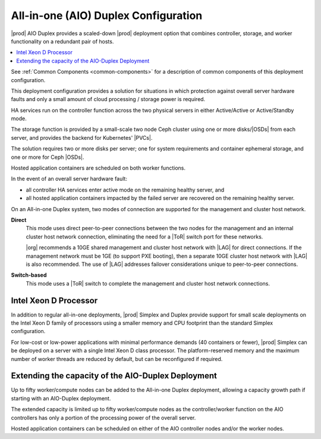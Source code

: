 
.. nex1565202435470
.. _deployment-config-options-all-in-one-duplex-configuration:

=====================================
All-in-one (AIO) Duplex Configuration
=====================================

|prod| AIO Duplex provides a scaled-down |prod| deployment
option that combines controller, storage, and worker functionality on a
redundant pair of hosts.

.. contents::
   :local:
   :depth: 1

.. image:: /deploy_install_guides/r5_release/figures/starlingx-deployment-options-duplex.png
   :width: 800

See :ref:`Common Components <common-components>` for a description of common
components of this deployment configuration.

This deployment configuration provides a solution for situations in which
protection against overall server hardware faults and only a small amount of
cloud processing / storage power is required.

HA services run on the controller function across the two physical servers in
either Active/Active or Active/Standby mode.

The storage function is provided by a small-scale two node Ceph cluster using
one or more disks/|OSDs| from each server, and
provides the backend for Kubernetes' |PVCs|.

The solution requires two or more disks per server; one for system
requirements and container ephemeral storage, and one or more for Ceph
|OSDs|.

Hosted application containers are scheduled on both worker functions.

In the event of an overall server hardware fault:

.. _deployment-config-options-all-in-one-duplex-configuration-ul-jr3-tcy-q3b:

-   all controller HA services enter active mode on the remaining healthy
    server, and

-   all hosted application containers impacted by the failed server are
    recovered on the remaining healthy server.

On an All-in-one Duplex system, two modes of connection are supported for the
management and cluster host network.

**Direct**
    This mode uses direct peer-to-peer connections between the two nodes for
    the management and an internal cluster host network connection,
    eliminating the need for a |ToR| switch port for these
    networks.

    |org| recommends a 10GE shared management and cluster host network with
    |LAG| for direct connections. If the management
    network must be 1GE \(to support PXE booting\), then a separate 10GE
    cluster host network with |LAG| is also
    recommended. The use of |LAG| addresses failover
    considerations unique to peer-to-peer connections.

**Switch-based**
    This mode uses a |ToR| switch to complete the
    management and cluster host network connections.

.. _deployment-config-options-all-in-one-duplex-configuration-section-N10099-N1001C-N10001:

----------------------
Intel Xeon D Processor
----------------------

In addition to regular all-in-one deployments, |prod| Simplex and Duplex
provide support for small scale deployments on the Intel Xeon D family of
processors using a smaller memory and CPU footprint than the standard Simplex
configuration.

For low-cost or low-power applications with minimal performance demands \(40
containers or fewer\), |prod| Simplex can be deployed on a server with a
single Intel Xeon D class processor. The platform-reserved memory and the
maximum number of worker threads are reduced by default, but can be
reconfigured if required.

.. _deployment-config-options-all-in-one-duplex-configuration-section-N100AA-N1001C-N10001:

---------------------------------------------------
Extending the capacity of the AIO-Duplex Deployment
---------------------------------------------------

Up to fifty worker/compute nodes can be added to the  All-in-one Duplex
deployment, allowing a capacity growth path if starting with an AIO-Duplex
deployment.

.. image:: /deploy_install_guides/r5_release/figures/starlingx-deployment-options-duplex-extended.png
   :width: 800

The extended capacity is limited up to fifty worker/compute nodes as the
controller/worker function on the AIO controllers has only a portion of the
processing power of the overall server.

Hosted application containers can be scheduled on either of the AIO controller
nodes and/or the worker nodes.
